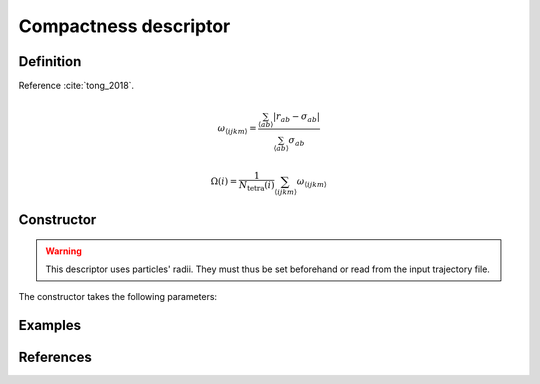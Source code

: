 Compactness descriptor
======================

Definition
----------

Reference :cite:`tong_2018`.

.. math::
	\omega_{\langle ijkm \rangle} = \frac{ \sum_{\langle ab \rangle} | r_{ab} - \sigma_{ab} |}{\sum_{\langle ab \rangle} \sigma_{ab}}

.. math::
	\Omega(i) = \frac{1}{N_\mathrm{tetra}(i)} \sum_{\langle ijkm \rangle} \omega_{\langle ijkm \rangle}

Constructor
-----------

.. warning::
	This descriptor uses particles' radii. They must thus be set beforehand or read from the input trajectory file.

The constructor takes the following parameters:

.. automethod:: partycls.descriptor.compactness.CompactnessDescriptor.__init__

Examples
--------

References
----------

.. bibliography:: ../../references.bib
	:style: unsrt
	:filter: docname in docnames
